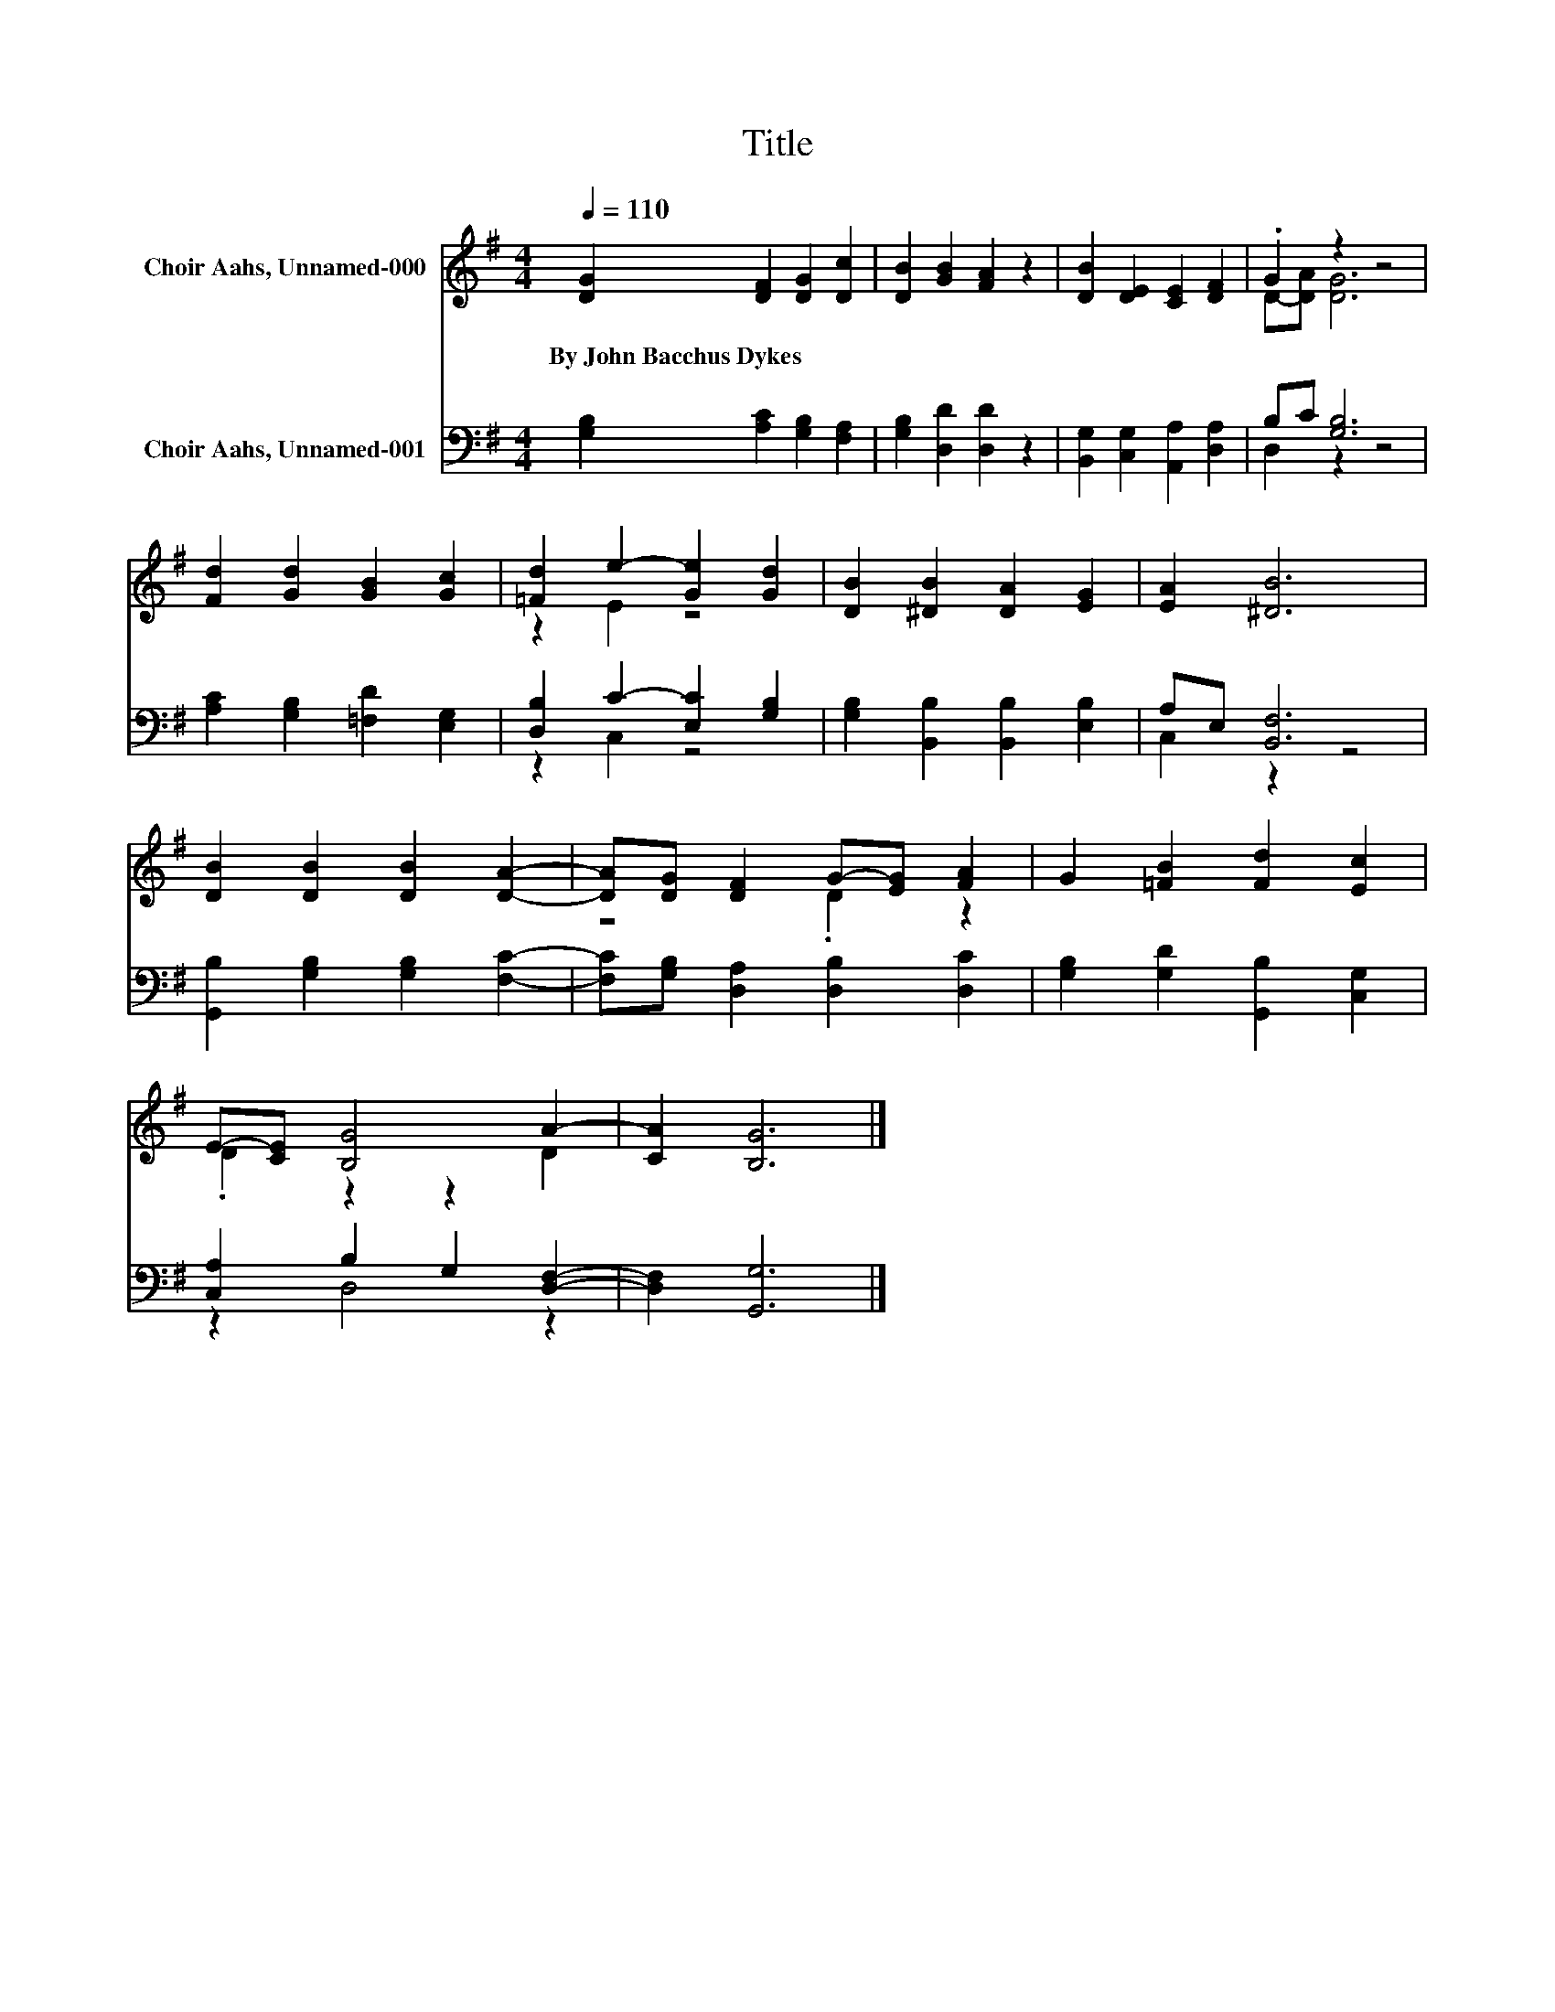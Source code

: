 X:1
T:Title
%%score ( 1 2 ) ( 3 4 )
L:1/8
Q:1/4=110
M:4/4
K:G
V:1 treble nm="Choir Aahs, Unnamed-000"
V:2 treble 
V:3 bass nm="Choir Aahs, Unnamed-001"
V:4 bass 
V:1
 [DG]2 [DF]2 [DG]2 [Dc]2 | [DB]2 [GB]2 [FA]2 z2 | [DB]2 [DE]2 [CE]2 [DF]2 | .G2 z2 z4 | %4
w: By~John~Bacchus~Dykes * * *||||
 [Fd]2 [Gd]2 [GB]2 [Gc]2 | [=Fd]2 e2- [Ge]2 [Gd]2 | [DB]2 [^DB]2 [DA]2 [EG]2 | [EA]2 [^DB]6 | %8
w: ||||
 [DB]2 [DB]2 [DB]2 [DA]2- | [DA][DG] [DF]2 G-[EG] [FA]2 | G2 [=FB]2 [Fd]2 [Ec]2 | %11
w: |||
 E-[CE] [B,G]4 A2- | [CA]2 [B,G]6 |] %13
w: ||
V:2
 x8 | x8 | x8 | D-[DA] [DG]6 | x8 | z2 E2 z4 | x8 | x8 | x8 | z4 .D2 z2 | x8 | .D2 z2 z2 D2 | x8 |] %13
V:3
 [G,B,]2 [A,C]2 [G,B,]2 [F,A,]2 | [G,B,]2 [D,D]2 [D,D]2 z2 | [B,,G,]2 [C,G,]2 [A,,A,]2 [D,A,]2 | %3
 B,C [G,B,]6 | [A,C]2 [G,B,]2 [=F,D]2 [E,G,]2 | [D,B,]2 C2- [E,C]2 [G,B,]2 | %6
 [G,B,]2 [B,,B,]2 [B,,B,]2 [E,B,]2 | A,E, [B,,F,]6 | [G,,B,]2 [G,B,]2 [G,B,]2 [F,C]2- | %9
 [F,C][G,B,] [D,A,]2 [D,B,]2 [D,C]2 | [G,B,]2 [G,D]2 [G,,B,]2 [C,G,]2 | [C,A,]2 B,2 G,2 [D,F,]2- | %12
 [D,F,]2 [G,,G,]6 |] %13
V:4
 x8 | x8 | x8 | D,2 z2 z4 | x8 | z2 C,2 z4 | x8 | C,2 z2 z4 | x8 | x8 | x8 | z2 D,4 z2 | x8 |] %13

